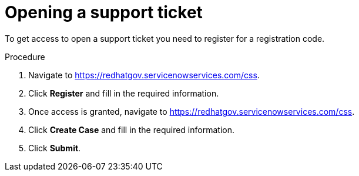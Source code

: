// Module included in the following assemblies:
// * rosa_govcloud/rosa-govcloud-account-management.adoc

:_mod-docs-content-type: PROCEDURE
[id="rosa-govcloud-support-ticket_{context}"]
= Opening a support ticket

To get access to open a support ticket you need to register for a registration code.

.Procedure

. Navigate to link:https://redhatgov.servicenowservices.com/css[].
. Click *Register* and fill in the required information.
. Once access is granted, navigate to link:https://redhatgov.servicenowservices.com/css[].
. Click *Create Case* and fill in the required information.
. Click *Submit*.
